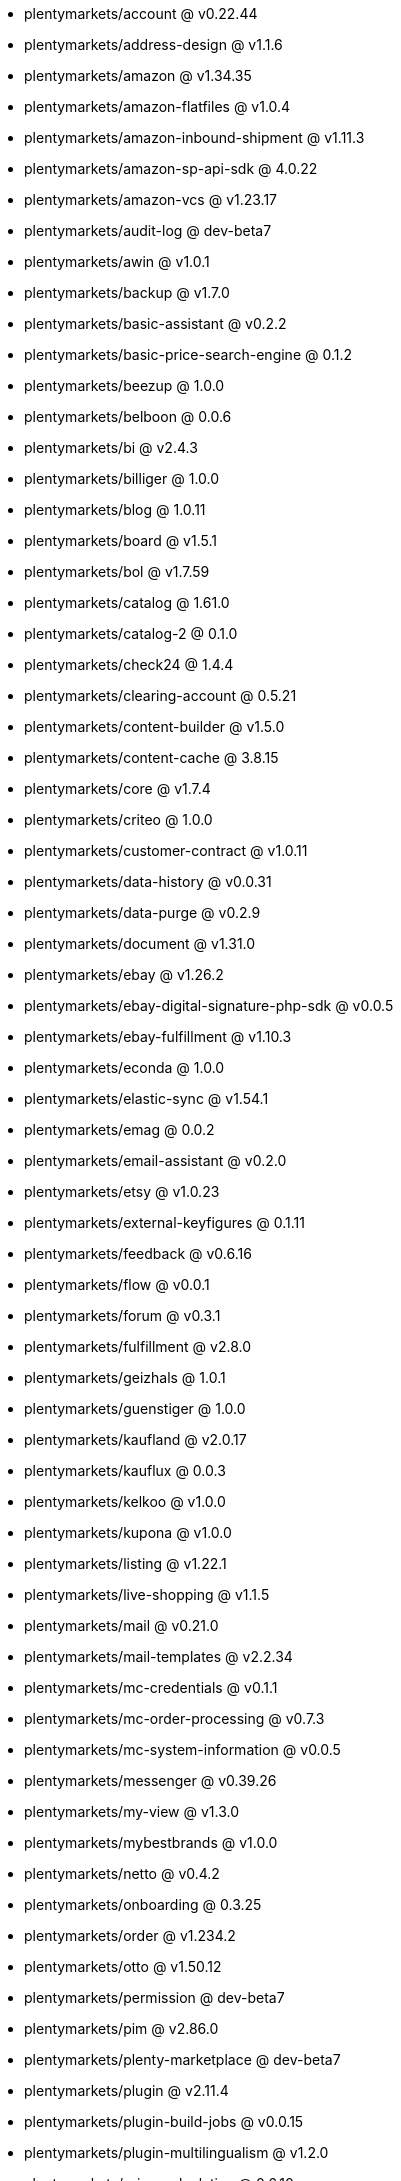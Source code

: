 * plentymarkets/account @ v0.22.44
* plentymarkets/address-design @ v1.1.6
* plentymarkets/amazon @ v1.34.35
* plentymarkets/amazon-flatfiles @ v1.0.4
* plentymarkets/amazon-inbound-shipment @ v1.11.3
* plentymarkets/amazon-sp-api-sdk @ 4.0.22
* plentymarkets/amazon-vcs @ v1.23.17
* plentymarkets/audit-log @ dev-beta7
* plentymarkets/awin @ v1.0.1
* plentymarkets/backup @ v1.7.0
* plentymarkets/basic-assistant @ v0.2.2
* plentymarkets/basic-price-search-engine @ 0.1.2
* plentymarkets/beezup @ 1.0.0
* plentymarkets/belboon @ 0.0.6
* plentymarkets/bi @ v2.4.3
* plentymarkets/billiger @ 1.0.0
* plentymarkets/blog @ 1.0.11
* plentymarkets/board @ v1.5.1
* plentymarkets/bol @ v1.7.59
* plentymarkets/catalog @ 1.61.0
* plentymarkets/catalog-2 @ 0.1.0
* plentymarkets/check24 @ 1.4.4
* plentymarkets/clearing-account @ 0.5.21
* plentymarkets/content-builder @ v1.5.0
* plentymarkets/content-cache @ 3.8.15
* plentymarkets/core @ v1.7.4
* plentymarkets/criteo @ 1.0.0
* plentymarkets/customer-contract @ v1.0.11
* plentymarkets/data-history @ v0.0.31
* plentymarkets/data-purge @ v0.2.9
* plentymarkets/document @ v1.31.0
* plentymarkets/ebay @ v1.26.2
* plentymarkets/ebay-digital-signature-php-sdk @ v0.0.5
* plentymarkets/ebay-fulfillment @ v1.10.3
* plentymarkets/econda @ 1.0.0
* plentymarkets/elastic-sync @ v1.54.1
* plentymarkets/emag @ 0.0.2
* plentymarkets/email-assistant @ v0.2.0
* plentymarkets/etsy @ v1.0.23
* plentymarkets/external-keyfigures @ 0.1.11
* plentymarkets/feedback @ v0.6.16
* plentymarkets/flow @ v0.0.1
* plentymarkets/forum @ v0.3.1
* plentymarkets/fulfillment @ v2.8.0
* plentymarkets/geizhals @ 1.0.1
* plentymarkets/guenstiger @ 1.0.0
* plentymarkets/kaufland @ v2.0.17
* plentymarkets/kauflux @ 0.0.3
* plentymarkets/kelkoo @ v1.0.0
* plentymarkets/kupona @ v1.0.0
* plentymarkets/listing @ v1.22.1
* plentymarkets/live-shopping @ v1.1.5
* plentymarkets/mail @ v0.21.0
* plentymarkets/mail-templates @ v2.2.34
* plentymarkets/mc-credentials @ v0.1.1
* plentymarkets/mc-order-processing @ v0.7.3
* plentymarkets/mc-system-information @ v0.0.5
* plentymarkets/messenger @ v0.39.26
* plentymarkets/my-view @ v1.3.0
* plentymarkets/mybestbrands @ v1.0.0
* plentymarkets/netto @ v0.4.2
* plentymarkets/onboarding @ 0.3.25
* plentymarkets/order @ v1.234.2
* plentymarkets/otto @ v1.50.12
* plentymarkets/permission @ dev-beta7
* plentymarkets/pim @ v2.86.0
* plentymarkets/plenty-marketplace @ dev-beta7
* plentymarkets/plugin @ v2.11.4
* plentymarkets/plugin-build-jobs @ v0.0.15
* plentymarkets/plugin-multilingualism @ v1.2.0
* plentymarkets/price-calculation @ 0.6.10
* plentymarkets/property @ v1.12.1
* plentymarkets/raiderbridge @ dev-laravel9_raider
* plentymarkets/refactoring @ 1.1.7
* plentymarkets/setup-transfer @ v0.2.2
* plentymarkets/shop-builder @ 2.10.1
* plentymarkets/shopify @ 1.3.3
* plentymarkets/shopping24 @ 1.0.1
* plentymarkets/shoppingcom @ 1.0.0
* plentymarkets/shopzilla @ v1.0.0
* plentymarkets/status-alarm @ v1.2.3
* plentymarkets/stock @ v0.8.1
* plentymarkets/suggestion @ v1.1.2
* plentymarkets/system-accounting @ v1.8.1
* plentymarkets/todo @ v0.0.4
* plentymarkets/tracdelight @ v1.0.0
* plentymarkets/treepodia @ v1.0.0
* plentymarkets/twenga @ 1.0.0
* plentymarkets/validation @ v0.1.10
* plentymarkets/warehouse @ v0.28.2
* plentymarkets/webshop @ 0.40.1
* plentymarkets/wizard @ v2.9.0
* plentymarkets/zalando @ v4.0.6

